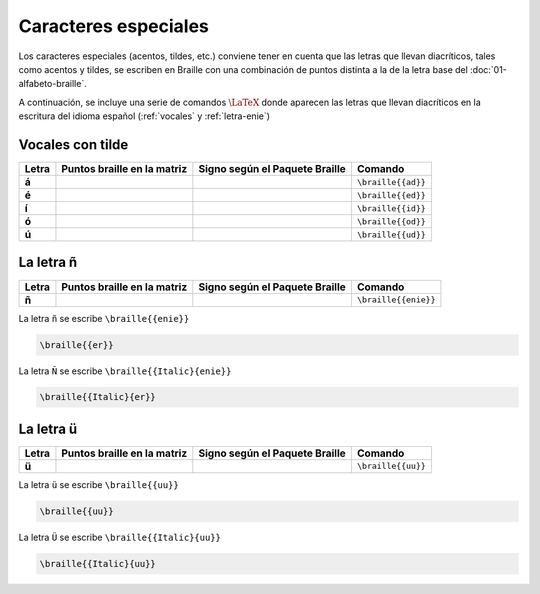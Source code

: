 Caracteres especiales
======================

Los caracteres especiales (acentos, tildes, etc.) conviene tener en cuenta que las letras que llevan diacríticos, tales como acentos y tildes, se escriben en Braille con una combinación de puntos distinta a la de la letra base del :doc:`01-alfabeto-braille`.

A continuación, se incluye una serie de comandos :math:`\LaTeX{}` donde aparecen las letras que llevan diacríticos en la escritura del idioma español (:ref:`vocales` y :ref:`letra-enie`)

.. _vocales:

Vocales con tilde
------------------

+-------+----------------------------------+-----------------------------------------+---------------------------+
| Letra | Puntos braille en la matriz      | Signo según el Paquete Braille          | Comando                   |
+=======+==================================+=========================================+===========================+
| **á** | .. figure:: img/dia/ad.svg       | .. figure:: img/dia/ad_pkg.svg          |  ``\braille{{ad}}``       |
|       |   :scale: 40%                    |   :scale: 33%                           |                           |
|       |   :height: 100px                 |   :height: 100px                        |                           |
|       |   :width: 100%                   |   :width: 100%                          |                           |
|       |   :alt: puntos_matriz_braille    |   :alt: matriz_braille                  |                           |
|       |   :align: center                 |   :align: center                        |                           |
+-------+----------------------------------+-----------------------------------------+---------------------------+
| **é** | .. figure:: img/dia/ed.svg       | .. figure:: img/dia/ed_pkg.svg          |  ``\braille{{ed}}``       |
|       |   :scale: 40%                    |   :scale: 33%                           |                           |
|       |   :height: 100px                 |   :height: 100px                        |                           |
|       |   :width: 100%                   |   :width: 100%                          |                           |
|       |   :alt: puntos_matriz_braille    |   :alt: matriz_braille                  |                           |
|       |   :align: center                 |   :align: center                        |                           |
+-------+----------------------------------+-----------------------------------------+---------------------------+
| **í** | .. figure:: img/dia/id.svg       | .. figure:: img/dia/id_pkg.svg          |  ``\braille{{id}}``       |
|       |   :scale: 40%                    |   :scale: 33%                           |                           |
|       |   :height: 100px                 |   :height: 100px                        |                           |
|       |   :width: 100%                   |   :width: 100%                          |                           |
|       |   :alt: puntos_matriz_braille    |   :alt: matriz_braille                  |                           |
|       |   :align: center                 |   :align: center                        |                           |
+-------+----------------------------------+-----------------------------------------+---------------------------+
| **ó** | .. figure:: img/dia/od.svg       | .. figure:: img/dia/od_pkg.svg          |  ``\braille{{od}}``       |
|       |   :scale: 40%                    |   :scale: 33%                           |                           |
|       |   :height: 100px                 |   :height: 100px                        |                           |
|       |   :width: 100%                   |   :width: 100%                          |                           |
|       |   :alt: puntos_matriz_braille    |   :alt: matriz_braille                  |                           |
|       |   :align: center                 |   :align: center                        |                           |
+-------+----------------------------------+-----------------------------------------+---------------------------+
| **ú** | .. figure:: img/dia/ud.svg       | .. figure:: img/dia/ud_pkg.svg          |  ``\braille{{ud}}``       |
|       |   :scale: 40%                    |   :scale: 33%                           |                           |
|       |   :height: 100px                 |   :height: 100px                        |                           |
|       |   :width: 100%                   |   :width: 100%                          |                           |
|       |   :alt: puntos_matriz_braille    |   :alt: matriz_braille                  |                           |
|       |   :align: center                 |   :align: center                        |                           |
+-------+----------------------------------+-----------------------------------------+---------------------------+

.. _letra-enie:

La letra ñ
------------

+-------+----------------------------------+-----------------------------------------+---------------------------+
| Letra | Puntos braille en la matriz      | Signo según el Paquete Braille          | Comando                   |
+=======+==================================+=========================================+===========================+
| **ñ** | .. figure:: img/dia/enie.svg     | .. figure:: img/dia/enie_pkg.svg        |  ``\braille{{enie}}``     |
|       |   :scale: 40%                    |   :scale: 33%                           |                           |
|       |   :height: 100px                 |   :height: 100px                        |                           |
|       |   :width: 100%                   |   :width: 100%                          |                           |
|       |   :alt: puntos_matriz_braille    |   :alt: matriz_braille                  |                           |
|       |   :align: center                 |   :align: center                        |                           |
+-------+----------------------------------+-----------------------------------------+---------------------------+

La letra ``ñ`` se escribe ``\braille{{enie}}``

.. code-block:: latex
    
    \braille{{er}}

La letra ``Ñ`` se escribe ``\braille{{Italic}{enie}}``

.. code-block:: latex
    
    \braille{{Italic}{er}}

.. _letra-uu:

La letra ü
------------

+-------+----------------------------------+-----------------------------------------+---------------------------+
| Letra | Puntos braille en la matriz      | Signo según el Paquete Braille          | Comando                   |
+=======+==================================+=========================================+===========================+
| **ü** | .. figure:: img/dia/uu.svg       | .. figure:: img/dia/uu_pkg.svg          |  ``\braille{{uu}}``       |
|       |   :scale: 40%                    |   :scale: 33%                           |                           |
|       |   :height: 100px                 |   :height: 100px                        |                           |
|       |   :width: 100%                   |   :width: 100%                          |                           |
|       |   :alt: puntos_matriz_braille    |   :alt: matriz_braille                  |                           |
|       |   :align: center                 |   :align: center                        |                           |
+-------+----------------------------------+-----------------------------------------+---------------------------+

La letra ``ü`` se escribe ``\braille{{uu}}``

.. code-block:: latex
    
    \braille{{uu}}


La letra ``Ü`` se escribe ``\braille{{Italic}{uu}}``

.. code-block:: latex
    
    \braille{{Italic}{uu}}